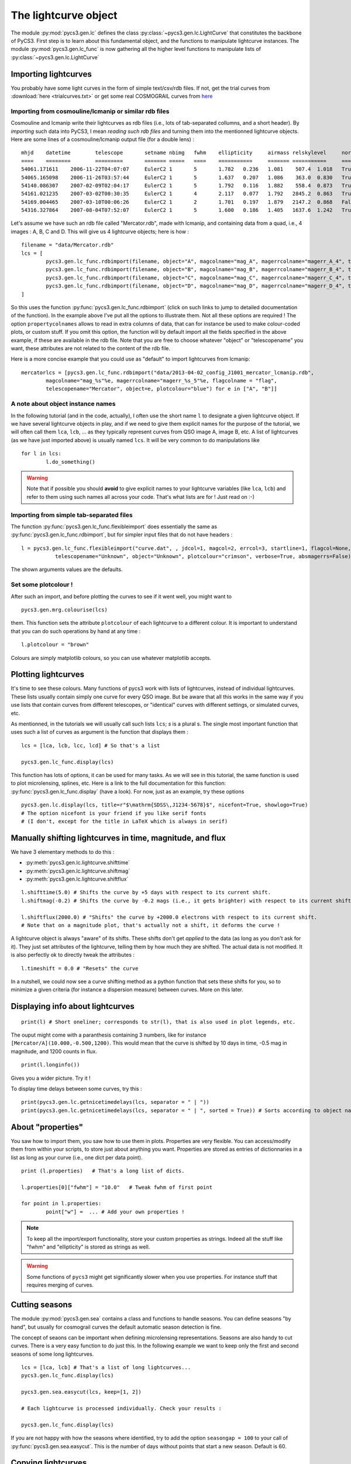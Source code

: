 The lightcurve object
=====================

The module :py:mod:`pycs3.gen.lc` defines the class :py:class:`~pycs3.gen.lc.LightCurve` that constitutes the backbone of PyCS3.
First step is to learn about this fundamental object, and the functions to manipulate lightcurve instances. The module :py:mod:`pycs3.gen.lc_func` is now gathering all the higher level functions to manipulate lists of :py:class:`~pycs3.gen.lc.LightCurve`



Importing lightcurves
---------------------

You probably have some light curves in the form of simple text/csv/rdb files. If not, get the trial curves from :download:`here <trialcurves.txt>` or get some real COSMOGRAIL curves from `here <https://obswww.unige.ch/~millon/d3cs/COSMOGRAIL_public/code.php>`_


Importing from cosmouline/lcmanip or similar rdb files
""""""""""""""""""""""""""""""""""""""""""""""""""""""

Cosmouline and lcmanip write their lightcurves as rdb files (i.e., lots of tab-separated collumns, and a short header).
By *importing* such data into PyCS3, I mean *reading such rdb files* and turning them into the mentionned lightcurve objects.
Here are some lines of a cosmouline/lcmanip output file (for a double lens) :

::

	mhjd	datetime	telescope	setname	nbimg	fwhm	ellipticity	airmass	relskylevel	normcoeff	flag	mag_A	magerr_A_1	magerr_A_2	magerr_A_3	magerr_A_4	mag_B	magerr_B_1	magerr_B_2	magerr_B_3	magerr_B_4
	====	========	=========	=======	=====	====	===========	=======	===========	=========	====	=====	==========	==========	==========	==========	=====	==========	==========	==========	==========
	54061.171611	2006-11-22T04:07:07	EulerC2	1	5	1.782	0.236	1.081	 507.4	1.018	True	-12.594276	0.0041	0.0100	0.0376	0.0174	-11.372701	0.0093	0.0130	0.0897	0.0266
	54065.165098	2006-11-26T03:57:44	EulerC2	1	5	1.637	0.207	1.086	 363.0	0.830	True	-12.613698	0.0040	0.0111	0.0210	0.0066	-11.333895	0.0092	0.0139	0.0706	0.0130
	54140.086307	2007-02-09T02:04:17	EulerC2	1	5	1.792	0.116	1.882	 558.4	0.873	True	-12.623750	0.0042	0.0073	0.0220	0.0056	-11.298380	0.0109	0.0124	0.1088	0.0387
	54161.021235	2007-03-02T00:30:35	EulerC2	1	4	2.117	0.077	1.792	2845.2	0.863	True	-12.617584	0.0075	0.0112	0.0210	0.0062	-11.202763	0.0254	0.0267	0.1433	0.0747
	54169.004465	2007-03-10T00:06:26	EulerC2	1	2	1.701	0.197	1.879	2147.2	0.868	False	-12.560599	0.0059	0.0064	0.0708	0.0259	-11.266728	0.0169	0.0171	0.2567	0.0902
	54316.327864	2007-08-04T07:52:07	EulerC2	1	5	1.600	0.186	1.405	1637.6	1.242	True	-12.533420	0.0052	0.0224	0.0518	0.0229	-11.134323	0.0153	0.0266	0.0779	0.0435


Let's assume we have such an rdb file called "Mercator.rdb", made with lcmanip, and containing data from a quad, i.e., 4 images : A, B, C and D.
This will give us 4 lightcurve objects; here is how :

::

	filename = "data/Mercator.rdb"
	lcs = [
		pycs3.gen.lc_func.rdbimport(filename, object="A", magcolname="mag_A", magerrcolname="magerr_A_4", telescopename="Mercator", plotcolour="red", mhjdcolname="mhjd", flagcolname = "flag", propertycolnames = ["fwhm", "ellipticity", "airmass", "relskylevel", "normcoeff"], verbose = True),
		pycs3.gen.lc_func.rdbimport(filename, object="B", magcolname="mag_B", magerrcolname="magerr_B_4", telescopename="Mercator", plotcolour="red", mhjdcolname="mhjd", flagcolname = "flag", propertycolnames = ["fwhm", "ellipticity", "airmass", "relskylevel", "normcoeff"], verbose = True),
		pycs3.gen.lc_func.rdbimport(filename, object="C", magcolname="mag_C", magerrcolname="magerr_C_4", telescopename="Mercator", plotcolour="red", mhjdcolname="mhjd", flagcolname = "flag", propertycolnames = ["fwhm", "ellipticity", "airmass", "relskylevel", "normcoeff"], verbose = True),
		pycs3.gen.lc_func.rdbimport(filename, object="D", magcolname="mag_D", magerrcolname="magerr_D_4", telescopename="Mercator", plotcolour="red", mhjdcolname="mhjd", flagcolname = "flag", propertycolnames = ["fwhm", "ellipticity", "airmass", "relskylevel", "normcoeff"], verbose = True)
	]
	

So this uses the function :py:func:`pycs3.gen.lc_func.rdbimport` (click on such links to jump to detailed documentation of the function).
In the example above I've put all the options to illustrate them. Not all these options are required !
The option ``propertycolnames`` allows to read in extra columns of data, that can for instance be used to make colour-coded plots, or custom stuff.
If you omit this option, the function will by default import all the fields specified in the above example, if these are available in the rdb file. 
Note that you are free to choose whatever "object" or "telescopename" you want, these attributes are not related to the content of the rdb file.

Here is a more concise example that you could use as "default" to import lightcurves from lcmanip:

::
	
	mercatorlcs = [pycs3.gen.lc_func.rdbimport("data/2013-04-02_config_J1001_mercator_lcmanip.rdb",
		magcolname="mag_%s"%e, magerrcolname="magerr_%s_5"%e, flagcolname = "flag",
		telescopename="Mercator", object=e, plotcolour="blue") for e in ["A", "B"]]





A note about object instance names
""""""""""""""""""""""""""""""""""

In the following tutorial (and in the code, actually), I often use the short name ``l`` to designate a given lightcurve object. If we have several lightcurve objects in play, and if we need to give them explicit names for the purpose of the tutorial, we will often call them ``lca``, ``lcb``, ... as they typically represent curves from QSO image A, image B, etc.
A list of lightcurves (as we have just imported above) is usually named ``lcs``. It will be very common to do manipulations like ::

	for l in lcs:
		l.do_something()
		

.. warning:: Note that if possible you should **avoid** to give explicit names to your lightcurve variables  (like ``lca``, ``lcb``) and refer to them using such names all across your code. That's what lists are for ! Just read on :-)


Importing from simple tab-separated files
"""""""""""""""""""""""""""""""""""""""""

The function :py:func:`pycs3.gen.lc_func.flexibleimport` does essentially the same as :py:func:`pycs3.gen.lc_func.rdbimport`, but for simpler input files that do not have headers :

::
	
	l = pycs3.gen.lc_func.flexibleimport("curve.dat", , jdcol=1, magcol=2, errcol=3, startline=1, flagcol=None, propertycols=None,
                   telescopename="Unknown", object="Unknown", plotcolour="crimson", verbose=True, absmagerrs=False)
	

The shown arguments values are the defaults.


Set some plotcolour !
"""""""""""""""""""""

After such an import, and before plotting the curves to see if it went well, you might want to

::
	
	pycs3.gen.mrg.colourise(lcs)
	
	
them. This function sets the attribute ``plotcolour`` of each lightcurve to a different colour.
It is important to understand that you can do such operations by hand at any time :

::
	
	l.plotcolour = "brown"

Colours are simply matplotlib colours, so you can use whatever matplotlib accepts.




Plotting lightcurves
--------------------

It's time to see these colours.
Many functions of pycs3 work with lists of lightcurves, instead of individual lightcurves. These lists usually contain simply one curve for every QSO image. But be aware that all this works in the same way if you use lists that contain curves from different telescopes, or "identical" curves with different settings, or simulated curves, etc.

As mentionned, in the tutorials we will usually call such lists ``lcs``; *s* is a plural s.
The single most important function that uses such a list of curves as argument is the function that displays them :

::

	lcs = [lca, lcb, lcc, lcd] # So that's a list 

	pycs3.gen.lc_func.display(lcs)
	

This function has lots of options, it can be used for many tasks. As we will see in this tutorial, the same function is used to plot microlensing, splines, etc. Here is a link to the full documentation for this function: :py:func:`pycs3.gen.lc_func.display` (have a look).
For now, just as an example, try these options ::

	pycs3.gen.lc.display(lcs, title=r"$\mathrm{SDSS\,J1234-5678}$", nicefont=True, showlogo=True)
	# The option nicefont is your friend if you like serif fonts
	# (I don't, except for the title in LaTeX which is always in serif)



.. image:: ../_static/tutorial/display.png
	:align: center



Manually shifting lightcurves in time, magnitude, and flux
----------------------------------------------------------


We have 3 elementary methods to do this :

* :py:meth:`pycs3.gen.lc.lightcurve.shifttime`
* :py:meth:`pycs3.gen.lc.lightcurve.shiftmag`
* :py:meth:`pycs3.gen.lc.lightcurve.shiftflux`

::
	
	l.shifttime(5.0) # Shifts the curve by +5 days with respect to its current shift.
	l.shiftmag(-0.2) # Shifts the curve by -0.2 mags (i.e., it gets brighter) with respect to its current shift.
	
	l.shiftflux(2000.0) # "Shifts" the curve by +2000.0 electrons with respect to its current shift.
	# Note that on a magnitude plot, that's actually not a shift, it deforms the curve !


A lightcurve object is always "aware" of its shifts. These shifts don't get *applied* to the data (as long as you don't ask for it). They just set attributes of the lightcurve, telling them by how much they are shifted. The actual data is not modified. It is also perfectly ok to directly tweak the attributes :

::
	
	l.timeshift = 0.0 # "Resets" the curve
	

In a nutshell, we could now see a curve shifting method as a python function that sets these shifts for you, so to minimize a given criteria (for instance a dispersion measure) between curves. More on this later.


Displaying info about lightcurves
---------------------------------

::
	
	print(l) # Short oneliner; corresponds to str(l), that is also used in plot legends, etc.

The ouput might come with a paranthesis containing 3 numbers, like for instance ``[Mercator/A](10.000,-0.500,1200)``. This would mean that the curve is shifted by 10 days in time, -0.5 mag in magnitude, and 1200 counts in flux.

::
	
	print(l.longinfo())


Gives you a wider picture. Try it !

To display time delays between some curves, try this :

::
	
	print(pycs3.gen.lc.getnicetimedelays(lcs, separator = " | "))
	print(pycs3.gen.lc.getnicetimedelays(lcs, separator = " | ", sorted = True)) # Sorts according to object names
	

About "properties"
------------------

You saw how to import them, you saw how to use them in plots. 
Properties are very flexible. You can access/modify them from within your scripts, to store just about anything you want.
Properties are stored as entries of dictionnaries in a list as long as your curve (i.e., one dict per data point).

::
	
	print (l.properties)   # That's a long list of dicts.
	
	l.properties[0]["fwhm"] = "10.0"   # Tweak fwhm of first point
	
	for point in l.properties:
		point["w"] =  ... # Add your own properties !


.. note:: To keep all the import/export functionality, store your custom properties as strings. Indeed all the stuff like "fwhm" and "ellipticity" is stored as strings as well.

.. warning:: Some functions of ``pycs3`` might get significantly slower when you use properties. For instance stuff that requires merging of curves.




Cutting seasons
---------------

The module :py:mod:`pycs3.gen.sea` contains a class and functions to handle seasons.
You can define seasons "by hand", but usually for cosmograil curves the default automatic season detection is fine.

The concept of seaons can be important when defining microlensing representations.
Seasons are also handy to cut curves. There is a very easy function to do just this. In the following example we want to keep only the first and second seasons of some long lightcurves. 

::

	lcs = [lca, lcb] # That's a list of long lightcurves...
	pycs3.gen.lc_func.display(lcs)
	
	pycs3.gen.sea.easycut(lcs, keep=[1, 2])
	
	# Each lightcurve is processed individually. Check your results :

	pycs3.gen.lc_func.display(lcs)
	

If you are not happy with how the seasons where identified, try to add the option ``seasongap = 100`` to your call of :py:func:`pycs3.gen.sea.easycut`.
This is the number of days without points that start a new season. Default is 60.



Copying lightcurves
-------------------

... can be useful for instance to try out or compare things, and is very easy :

::

	testl = l.copy() # Makes a full deep copy of the entire lightcurve objects, with all properties, labels, mask, etc.
	
	testl.plotcolour = "blue"
	testl.shiftflux(5000)
	
	pycs3.gen.lc_func.display([l, testl])
	




Masking points
--------------

Each lightcurve object has a mask. This is simply a boolean numpy array of the same length as the curve. That's convenient, as such boolean arrays can be used to index normal numpy arrays. In the mask array, ``True`` means that the point is ok, ``False`` means that the point is masked.
Some demo of the flexibility :

::

	l.mask[17] = False # Manual way of masking a point
	l.mask[17:22] = False # Yes, it's a numpy array after all
	
	print(l.jds[l.mask]) # This gives you only the non-masked raw jds
 
 	l.mask = l.magerrs < 0.1 # Sets the mask to be False for all points with large errorbars.
	# Note that this would also set the mask of all other points to True.
	
.. note:: Masked points are shown with black circles on plots.


Some methods of lightcurve objects related to masks :

* :py:meth:`pycs3.gen.lc.lightcurve.hasmask`
* :py:meth:`pycs3.gen.lc.lightcurve.clearmask`
* :py:meth:`pycs3.gen.lc.lightcurve.cutmask`
* :py:meth:`pycs3.gen.lc.lightcurve.maskskiplist`
* :py:meth:`pycs3.gen.lc.lightcurve.maskinfo`


Buiding a mask "by hand"
""""""""""""""""""""""""

The best way to do this is to write a "skiplist" of the dates that you want to mask (this is much better than just specifying array indexes, as your skiplist will stay valid even if you merge/cut/tweak your curves). To help you writing such a list, use the function :py:meth:`pycs3.gen.lc.LightCurve.setjdlabels`. What are labels ? Labels are a bit like properties (see below), you can use them to attach any string to data points, and show them on plots. This particular functions puts the observation epochs as label to each point.
::

	for l in lcs:
		l.setjdlabels() # Sets the approximate epoch as label of each point.
		l.showlabels = True # Show the labels on plots
	pycs3.gen.lc_func.display(lcs)


Now you can write your skiplist; it's just a plain textfile with one line per data point to mask.
Any text following the MHJD is considered as a comment. One decimal is sufficient.
::

	# Some comment
	55111.3		Bad night

To apply this list to mask points of a curve, use the method :py:meth:`pycs3.gen.lc.LightCurve.maskskiplist` (click for details).
Of course you can use one file to set the same mask on A and B, or define separate masks.
::
	
	#l.clearmask() # Maybe you want to clear the mask first ?
	l.maskskiplist("myskiplist.txt")

This will mask the point within 0.2 days of the dates specified in the skiplist. You will be warned if there's anything fishy (like two separate points within 0.2 days or so).

Once you are happy with your masking, you could :
::
	
	for l in lcs:
		l.cutmask() # Removes all the masked points from your curve.
		l.clearlabels()
		l.showlabels = False

.. note:: It's a good idea to use cutmask to get "definitively" rid of points that you don't want to use *before* feeding the curves into a curve shifting algorithm. Some curve shifting methods might not accept curves with masked points.


Merging lightcurves
-------------------

When you import lightcurves from several telescopes, you might want to *merge* them, i.e. transform them into one single lightcurve object per quasar image. For instance to pass the resulting merged curves to some curve shifting algorithms.

.. note:: The operation described here is about merging any two lightcurve objects *as they are*. It does not involve optimizing any shifts between the curves so that they *match*. This is described later, in section :ref:`matchtels`. For now let's assume that you have for instance shifted your curves by hand (in magnitude and flux, not in time, usually...) so that they match.

There is a low-level method to merge one lightcurve into another one : :py:meth:`pycs3.gen.lc.LightCurve.merge` :
::

	# l and otherl are 2 lightcurve objects.
	
	otherl.shiftmag(0.23)
	
	pycs3.gen.lc_func.display([l, otherl])
	
	l.merge(otherl)
	
	print(l.longinfo())
	
	pycs3.gen.lc_func.display([l])
	

.. note:: Any lightcurve, at any time, has to be sorted according to its mhjds. We require that the jds
	are either increasing or (flat). This method thus takes care of this sorting ! Furthermore the properties, masks, labels etc are merged as well, as expected.

.. warning:: Any shifts of ``l`` or ``otherl`` will be *applied* to the data arrays, i.e. the resulting curve is no longer aware of previous shifts.

Often we want to merge a *list* of lightcurve from telescope 1 with a corresponding list of curves from telescope 2 and so on. :py:func:`pycs3.gen.mrg.merge` is a wrapper to do exactly this.
::
	
	# You have imported two lists of lightcurves : eulerlcs and mercatorlcs
	# Both lists contain n corresponding lightcurve objects, in the same order (image A, B, C and D).
	
	lcs = pycs3.gen.mrg.merge([eulerlcs, mercatorlcs])




Writing and reading  pickles
----------------------------

You will do this all the time, mostly with lightcurve objects. It allows to split up your workflow into different parts, making it a lot more effective and user-friendly. For instance, a first script imports your curves from various sources, masks some outliers and merges telescopes (i.e. all the stuff seen so far in this tutorial), and other scripts use these processed curves to measure the time delays. Writing and reading pickles is **the** easy-to-use connection between these scripts.

::
	
	# Say you have some lightcurves (perhaps just imported, or already heavily processed) :
	lcs = [lca, lcb, lcc, lcd]
	
	pycs3.gen.util.writepickle(lcs, "data/lcs_v2_merged.pkl") # Choose your own file name ...
	
	# And "later", in the next script :
	lcs = pycs3.gen.util.readpickle("data/lcs_v2_merged.pkl")


If you don't like these "``lcs``" lists, you are free to use other "containers" of your choice, like for instance dicts. Or just directly store one single lightcurve object into your pkl file.
You can of course also store other stuff using these same functions. If working with splines, this is typical (as we will see later in the tutorial) :

::
	
	pycs3.gen.util.writepickle((lcs, spline), "opt_test4.pkl")

	# And later ...
	
	(lcs, spline) = pycs3.gen.util.readpickle("opt_test4.pkl")


.. note:: Avoid relying on such pickle files to store actual data for eternity. Indeed the definitions of e.g. the LightCurve class might change, and this would make your pickles incompatible.


Writing lightcurves into rdb/ascii files
----------------------------------------

We come to the last point of this first chapter : what to do if your colleague doesn't accept pickle files ?
It is easy to write lightcurve objects into plain rdb files, using :py:meth:`pycs3.gen.lc.LightCurve.rdbexport` (click for details). This method nicely works together with :py:func:`pycs3.gen.lc_func.rdbimport`, in the sense that "written" lightcurves can then be "read" again :
::
	
	l.rdbexport(filename="test.txt", properties=["fwhm", "ellipticity"]) # l is a lightcurve object.
	
	imported_l = pycs3.gen.lc_func.rdbimport(filepath="test.txt", telescopename="Test", object="A", plotcolour="blue")

	pycs3.gen.lc_func.display([l, imported_l])


Both of these functions can handle properties. If you want to store properties in your exported file, you will have to specify them as optional arguments, as shown.
To see what properties are available, remember that you can use
::
	
	print (l.longinfo())
	

.. note:: As suggested by these functions, you should always write one file per lightcurve, when working with PyCS3. This is indeed natural, as you might have deleted or masked different points of a lightcurve. PyCS3 can perfectly process lightcurves of different lengths ! But on some occasions, you may want to to write several lightcurves into one single flat ascii file. For instance to submit to CDS... See function :py:func:`pycs3.gen.util.multilcsexport`.

As you probably expect, when writing a lightcurve object into an ASCII file, all "shifts" (and also microlensing models which we will see later) get applied to the datapoints before these are written to disk. Of course, when you then read the lightcurve again from this ASCII file, PyCS3 will no longer be aware that your lightcurve has previously been shifted.


